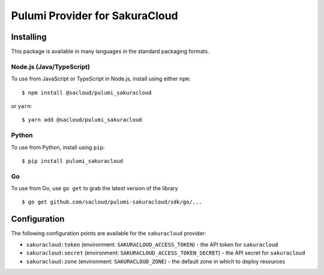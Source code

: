 Pulumi Provider for SakuraCloud
===============================

Installing
----------

This package is available in many languages in the standard packaging
formats.

Node.js (Java/TypeScript)
~~~~~~~~~~~~~~~~~~~~~~~~~

To use from JavaScript or TypeScript in Node.js, install using either
``npm``:

::

   $ npm install @sacloud/pulumi_sakuracloud

or ``yarn``:

::

   $ yarn add @sacloud/pulumi_sakuracloud

Python
~~~~~~

To use from Python, install using ``pip``:

::

   $ pip install pulumi_sakuracloud

Go
~~

To use from Go, use ``go get`` to grab the latest version of the library

::

   $ go get github.com/sacloud/pulumi-sakuracloud/sdk/go/...

Configuration
-------------

The following configuration points are available for the ``sakuracloud``
provider:

-  ``sakuracloud:token`` (environment: ``SAKURACLOUD_ACCESS_TOKEN``) -
   the API token for ``sakuracloud``
-  ``sakuracloud:secret`` (environment:
   ``SAKURACLOUD_ACCESS_TOKEN_SECRET``) - the API secret for
   ``sakuracloud``
-  ``sakuracloud:zone`` (environment: ``SAKURACLOUD_ZONE``) - the
   default zone in which to deploy resources

